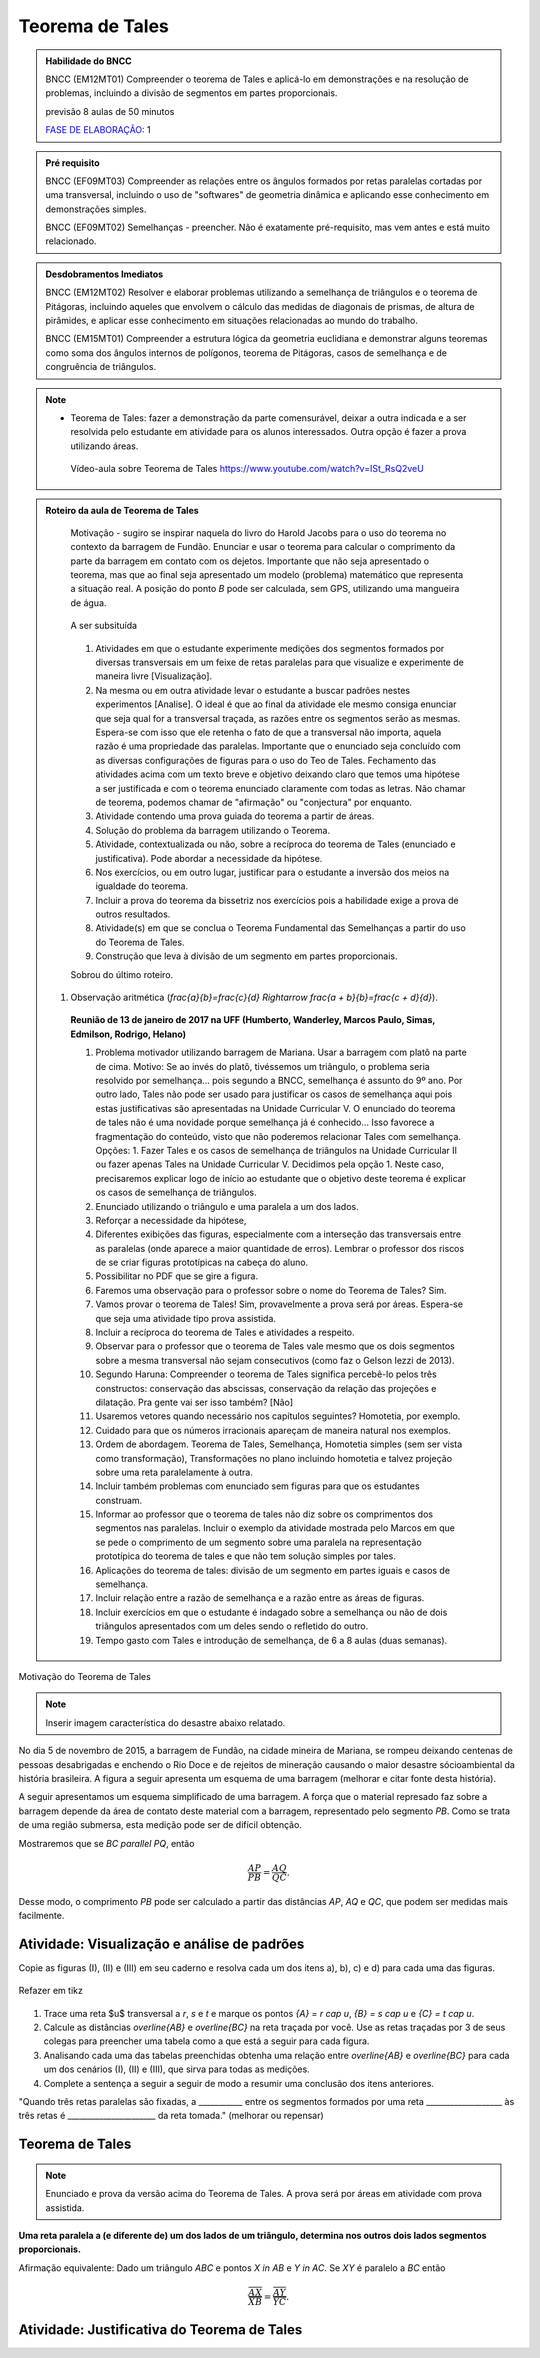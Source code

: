 ****************
Teorema de Tales
****************

.. admonition:: Habilidade do BNCC

    BNCC (EM12MT01) Compreender o teorema de Tales e aplicá-lo em demonstrações e na resolução de problemas, incluindo a divisão de segmentos em partes proporcionais.
    
    previsão 8 aulas de 50 minutos
    
    `FASE DE ELABORAÇÃO <https://github.com/livro-aberto/ensino_medio/issues/10>`_: 1 
   
.. admonition:: Pré requisito
   
   BNCC (EF09MT03) Compreender as relações entre os ângulos formados por retas paralelas cortadas por uma transversal, incluindo o uso de "softwares" de geometria dinâmica e aplicando esse conhecimento em demonstrações simples.
   
   BNCC (EF09MT02) Semelhanças - preencher. Não é exatamente pré-requisito, mas vem antes e está muito relacionado. 
   
.. admonition:: Desdobramentos Imediatos

   BNCC (EM12MT02) Resolver e elaborar problemas utilizando a semelhança de triângulos e o teorema de Pitágoras, incluindo aqueles que envolvem o cálculo das medidas de diagonais de prismas, de altura de pirâmides, e aplicar esse conhecimento em situações relacionadas ao mundo do trabalho.
    
   BNCC (EM15MT01) Compreender a estrutura lógica da geometria euclidiana e demonstrar alguns teoremas como soma dos ângulos internos de polígonos, teorema de Pitágoras, casos de semelhança e de congruência de triângulos.

.. note::
   * Teorema de Tales: fazer a demonstração da parte comensurável, deixar a outra indicada e a ser resolvida pelo estudante em atividade para os alunos interessados. Outra opção é fazer a prova utilizando áreas. 
    
    Vídeo-aula sobre Teorema de Tales https://www.youtube.com/watch?v=ISt_RsQ2veU

.. admonition:: Roteiro da aula de Teorema de Tales
   
   Motivação - sugiro se inspirar naquela do livro do Harold Jacobs para o uso do teorema no contexto da barragem de Fundão. Enunciar e usar o teorema para calcular o comprimento da parte da barragem em contato com os dejetos. Importante que não seja apresentado o teorema, mas que ao final seja apresentado um modelo (problema) matemático que representa a situação real. A posição do ponto `B` pode ser calculada, sem GPS, utilizando uma mangueira de água.
   
   .. _fig-barrage_a_mao:

   .. figure:: https://dl.dropboxusercontent.com/u/2371346/barragem.jpg
      :width: 400px
      :align: center

      A ser subsituída
   
   
   #. Atividades em que o estudante experimente medições dos segmentos formados por diversas transversais em um feixe de retas paralelas para que visualize e experimente de maneira livre [Visualização].   
   
   #. Na mesma ou em outra atividade levar o estudante a buscar padrões nestes experimentos [Analise]. O ideal é que ao final da atividade ele mesmo consiga enunciar que seja qual for a transversal traçada, as razões entre os segmentos serão as mesmas. Espera-se com isso que ele retenha o fato de que a transversal não importa, aquela razão é uma propriedade das paralelas.  Importante que o enunciado seja concluído com as diversas configurações de figuras para o uso do Teo de Tales. Fechamento das atividades acima com um texto breve e objetivo deixando claro que temos uma hipótese a ser justificada e com o teorema enunciado claramente com todas as letras. Não chamar de teorema, podemos chamar de "afirmação" ou "conjectura" por enquanto.   
   #. Atividade contendo uma prova guiada do teorema a partir de áreas.
   #. Solução do problema da barragem utilizando o Teorema. 
   #. Atividade, contextualizada ou não, sobre a recíproca do teorema de Tales (enunciado e justificativa). Pode abordar a necessidade da hipótese.
   #. Nos exercícios, ou em outro lugar, justificar para o estudante a inversão dos meios na igualdade do teorema. 
   #. Incluir a prova do teorema da bissetriz nos exercícios pois a habilidade exige a prova de outros resultados. 
   #. Atividade(s) em que se conclua o Teorema Fundamental das Semelhanças a partir do uso do Teorema de Tales.
   #. Construção que leva à divisão de um segmento em partes proporcionais.
   
   Sobrou do último roteiro.
   
  #. Observação aritmética (`\frac{a}{b}=\frac{c}{d} \Rightarrow \frac{a + b}{b}=\frac{c + d}{d}`).
      
   **Reunião de 13 de janeiro de 2017 na UFF (Humberto, Wanderley, Marcos Paulo, Simas, Edmilson, Rodrigo, Helano)**

   #. Problema motivador utilizando barragem de Mariana. Usar a barragem com platô na parte de cima. Motivo: Se ao invés do platô, tivéssemos um triângulo, o problema seria resolvido por semelhança... pois segundo a BNCC, semelhança é assunto do 9º ano. Por outro lado, Tales não pode ser usado para justificar os casos de semelhança aqui pois estas justificativas são apresentadas na Unidade Curricular V. O enunciado do teorema de tales não é uma novidade porque semelhança já é conhecido... Isso favorece a fragmentação do conteúdo, visto que não poderemos relacionar Tales com semelhança. Opções: 1. Fazer Tales e os casos de semelhança de triângulos na Unidade Curricular II ou fazer apenas Tales na Unidade Curricular V. Decidimos pela opção 1. Neste caso, precisaremos explicar logo de início ao estudante que o objetivo deste teorema é explicar os casos de semelhança de triângulos.
   #. Enunciado utilizando o triângulo e uma paralela a um dos lados.
   #. Reforçar a necessidade da hipótese,
   #. Diferentes exibições das figuras, especialmente com a interseção das transversais entre as paralelas (onde aparece a maior quantidade de erros). Lembrar o professor dos riscos de se criar figuras prototípicas na cabeça do aluno.
   #. Possibilitar no PDF que se gire a figura.
   #. Faremos uma observação para o professor sobre o nome do Teorema de Tales? Sim.
   #. Vamos provar o teorema de Tales! Sim, provavelmente a prova será por áreas. Espera-se que seja uma atividade tipo prova assistida.
   #. Incluir a recíproca do teorema de Tales e atividades a respeito.
   #. Observar para o professor que o teorema de Tales vale mesmo que os dois segmentos sobre a mesma transversal não sejam consecutivos (como faz o Gelson Iezzi de 2013).
   #. Segundo Haruna: Compreender o teorema de Tales significa percebê-lo pelos três constructos: conservação das abscissas, conservação da relação das projeções e dilatação. Pra gente vai ser isso também? [Não]
   #. Usaremos vetores quando necessário nos capítulos seguintes? Homotetia, por exemplo.
   #. Cuidado para que os números irracionais apareçam de maneira natural nos exemplos. 
   #. Ordem de abordagem. Teorema de Tales, Semelhança, Homotetia simples (sem ser vista como transformação), Transformações no plano incluindo homotetia e talvez projeção sobre uma reta paralelamente à outra.
   #. Incluir também problemas com enunciado sem figuras para que os estudantes construam. 
   #. Informar ao professor que o teorema de tales não diz sobre os comprimentos dos segmentos nas paralelas. Incluir o exemplo da atividade mostrada pelo Marcos em que se pede o comprimento de um segmento sobre uma paralela na representação prototípica do teorema de tales e que não tem solução simples por tales.
   #. Aplicações do teorema de tales: divisão de um segmento em partes iguais e casos de semelhança.
   #. Incluir relação entre a razão de semelhança e a razão entre as áreas de figuras.
   #. Incluir exercícios em que o estudante é indagado sobre a semelhança ou não de dois triângulos apresentados com um deles sendo o refletido do outro.
   #. Tempo gasto com Tales e introdução de semelhança, de 6 a 8 aulas (duas semanas). 
   
Motivação do Teorema de Tales

.. note:: Inserir imagem característica do desastre abaixo relatado.

No dia 5 de novembro de 2015, a barragem de Fundão, na cidade mineira de Mariana, se rompeu deixando centenas de pessoas desabrigadas e enchendo o Rio Doce e de rejeitos de mineração causando o maior desastre sócioambiental da história brasileira. A figura a seguir apresenta um esquema de uma barragem (melhorar e citar fonte desta história). 


A seguir apresentamos um esquema simplificado de uma barragem. A força que o material represado faz sobre a barragem depende da área de contato deste material com a barragem, representado pelo segmento `PB`. Como se trata de uma região submersa, esta medição pode ser de difícil obtenção. 

Mostraremos que se `BC \parallel PQ`, então 

.. math::

   \dfrac{AP}{PB} = \dfrac{AQ}{QC}.

Desse modo, o comprimento `PB` pode ser calculado a partir das distâncias `AP`, `AQ` e `QC`, que podem ser medidas mais facilmente.


.. _ativ-descobrindo_tales:

Atividade: Visualização e análise de padrões
--------------------------------------------

Copie as figuras (I), (II) e (III) em seu caderno e resolva cada um dos itens a), b), c) e d) para cada uma das figuras.

.. _fig-tales_tres_paralelas:

.. figure:: https://dl.dropboxusercontent.com/u/2371346/tres_paralelas.jpg
   :width: 450px
   :align: center

   Refazer em tikz

#. Trace uma reta $u$ transversal a `r`, `s` e `t` e marque os pontos `\{A\} = r \cap u`, `\{B\} = s \cap u` e `\{C\} = t \cap u`.

#. Calcule as distâncias `\overline{AB}` e `\overline{BC}` na reta traçada por você. Use as retas traçadas por 3 de seus colegas para preencher uma tabela como a que está a seguir para cada figura.

   .. table:: 
      :widths: 1 1 1 1 1
      :column-alignment: center

      +-----------------+-----------+-----------+-----------+-----------+
      |  Figura ____    | medição 1 | medição 2 | medição 3 | medição 4 |
      +=================+===========+===========+===========+===========+
      | `\overline{AB}` |           |           |           |           |
      +-----------------+-----------+-----------+-----------+-----------+
      | `\overline{BC}` |           |           |           |           |
      +-----------------+-----------+-----------+-----------+-----------+

#. Analisando cada uma das tabelas preenchidas obtenha uma relação entre `\overline{AB}` e `\overline{BC}` para cada um dos cenários (I), (II) e (III), que sirva para todas as medições. 

#. Complete a sentença a seguir a seguir de modo a resumir uma conclusão dos itens anteriores.

"Quando três retas paralelas são fixadas, a ___________ entre os segmentos formados por uma reta ___________________ às três retas é ______________________ da reta tomada." (melhorar ou repensar)

Teorema de Tales
----------------

.. note:: Enunciado e prova da versão acima do Teorema de Tales. A prova será por áreas em atividade com prova assistida.

**Uma reta paralela a (e diferente de) um dos lados de um triângulo, determina nos outros dois lados segmentos proporcionais.**

Afirmação equivalente: Dado um triângulo `ABC` e pontos `X \in AB` e `Y \in AC`. Se `XY` é paralelo a `BC`  então 

.. math::

   \dfrac{\overline{AX}}{\overline{XB}} = \dfrac{\overline{AY}}{\overline{YC}}.


.. tikz:: Teorema de Tales

   \draw (0,0)--(1,3)--(5,0)--(0,0);
   \draw (0,1)--(5.3,1);
   \node at (0,-.3) {$B$};
   \node at (.9,3.3) {$A$};
   \node at (5,-.3) {$C$};
   \node at (.1,1.3) {$X$};
   \node at (3.8,1.3) {$Y$};
   \node at (8.5,1.5) {$XY \parallel BC \Rightarrow \dfrac{\overline{AX}}{\overline{XB}} = \dfrac{\overline{AY}}{\overline{YC}}$.};
   
   
Atividade: Justificativa do Teorema de Tales
--------------------------------------------